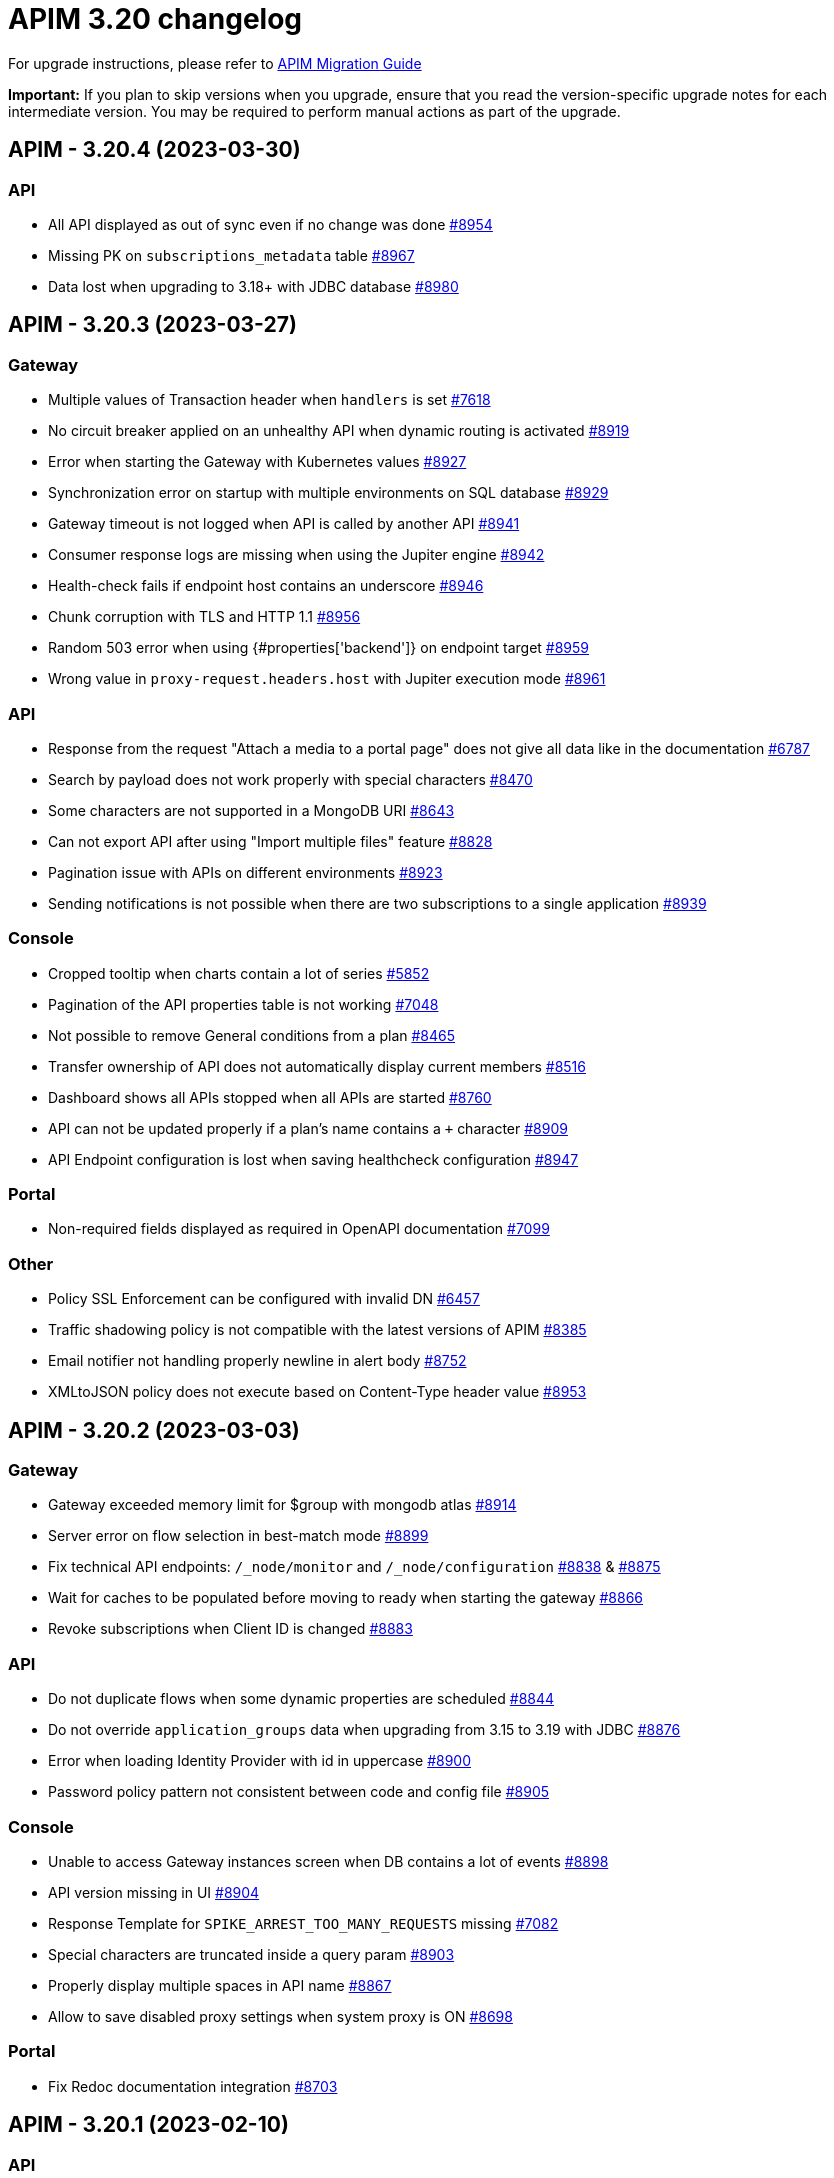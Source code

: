 = APIM 3.20 changelog
:page-sidebar: apim_3_x_sidebar
:page-permalink: apim/3.x/changelog-3.20.html
:page-folder: apim
:page-toc: false
:page-layout: apim3x

For upgrade instructions, please refer to https://docs.gravitee.io/apim/3.x/apim_installguide_migration.html[APIM Migration Guide]

*Important:* If you plan to skip versions when you upgrade, ensure that you read the version-specific upgrade notes for each intermediate version. You may be required to perform manual actions as part of the upgrade.

// NOTE: Global 3.20 release info here

// <DO NOT REMOVE THIS COMMENT - ANCHOR FOR FUTURE RELEASES>
 
== APIM - 3.20.4 (2023-03-30)

=== API

* All API displayed as out of sync even if no change was done https://github.com/gravitee-io/issues/issues/8954[#8954]
* Missing PK on `subscriptions_metadata` table https://github.com/gravitee-io/issues/issues/8967[#8967]
* Data lost when upgrading to 3.18+ with JDBC database https://github.com/gravitee-io/issues/issues/8980[#8980]

== APIM - 3.20.3 (2023-03-27)

=== Gateway

* Multiple values of Transaction header when `handlers` is set https://github.com/gravitee-io/issues/issues/7618[#7618]
* No circuit breaker applied on an unhealthy API when dynamic routing is activated https://github.com/gravitee-io/issues/issues/8919[#8919]
* Error when starting the Gateway with Kubernetes values https://github.com/gravitee-io/issues/issues/8927[#8927]
* Synchronization error on startup with multiple environments on SQL database https://github.com/gravitee-io/issues/issues/8929[#8929]
* Gateway timeout is not logged when API is called by another API https://github.com/gravitee-io/issues/issues/8941[#8941]
* Consumer response logs are missing when using the Jupiter engine https://github.com/gravitee-io/issues/issues/8942[#8942]
* Health-check fails if endpoint host contains an underscore https://github.com/gravitee-io/issues/issues/8946[#8946]
* Chunk corruption with TLS and HTTP 1.1  https://github.com/gravitee-io/issues/issues/8956[#8956]
* Random 503 error when using {#properties['backend']} on endpoint target https://github.com/gravitee-io/issues/issues/8959[#8959]
* Wrong value in `proxy-request.headers.host` with Jupiter execution mode https://github.com/gravitee-io/issues/issues/8961[#8961]

=== API

* Response from the request "Attach a media to a portal page" does not give all data like in the documentation https://github.com/gravitee-io/issues/issues/6787[#6787]
* Search by payload does not work properly with special characters https://github.com/gravitee-io/issues/issues/8470[#8470]
* Some characters are not supported in a MongoDB URI https://github.com/gravitee-io/issues/issues/8643[#8643]
* Can not export API after using "Import multiple files" feature https://github.com/gravitee-io/issues/issues/8828[#8828]
* Pagination issue with APIs on different environments https://github.com/gravitee-io/issues/issues/8923[#8923]
* Sending notifications is not possible when there are two subscriptions to a single application https://github.com/gravitee-io/issues/issues/8939[#8939]

=== Console

* Cropped tooltip when charts contain a lot of series https://github.com/gravitee-io/issues/issues/5852[#5852]
* Pagination of the API properties table is not working https://github.com/gravitee-io/issues/issues/7048[#7048]
* Not possible to remove General conditions from a plan https://github.com/gravitee-io/issues/issues/8465[#8465]
* Transfer ownership of API does not automatically display current members https://github.com/gravitee-io/issues/issues/8516[#8516]
* Dashboard shows all APIs stopped when all APIs are started https://github.com/gravitee-io/issues/issues/8760[#8760]
* API can not be updated properly if a plan's name contains a `+` character https://github.com/gravitee-io/issues/issues/8909[#8909]
* API Endpoint configuration is lost when saving healthcheck configuration https://github.com/gravitee-io/issues/issues/8947[#8947]

=== Portal

* Non-required fields displayed as required in OpenAPI documentation https://github.com/gravitee-io/issues/issues/7099[#7099]

=== Other

* Policy SSL Enforcement can be configured with invalid DN https://github.com/gravitee-io/issues/issues/6457[#6457]
* Traffic shadowing policy is not compatible with the latest versions of APIM https://github.com/gravitee-io/issues/issues/8385[#8385]
* Email notifier not handling properly newline in alert body https://github.com/gravitee-io/issues/issues/8752[#8752]
* XMLtoJSON policy does not execute based on Content-Type header value https://github.com/gravitee-io/issues/issues/8953[#8953]

 
== APIM - 3.20.2 (2023-03-03)

=== Gateway

* Gateway exceeded memory limit for $group with mongodb atlas https://github.com/gravitee-io/issues/issues/8914[#8914]
* Server error on flow selection in best-match mode https://github.com/gravitee-io/issues/issues/8899[#8899]
* Fix technical API endpoints: `/_node/monitor` and `/_node/configuration` https://github.com/gravitee-io/issues/issues/8838[#8838] & https://github.com/gravitee-io/issues/issues/8875[#8875]
* Wait for caches to be populated before moving to ready when starting the gateway https://github.com/gravitee-io/issues/issues/8866[#8866]
* Revoke subscriptions when Client ID is changed https://github.com/gravitee-io/issues/issues/8883[#8883]

=== API

* Do not duplicate flows when some dynamic properties are scheduled https://github.com/gravitee-io/issues/issues/8844[#8844]
* Do not override `application_groups` data when upgrading from 3.15 to 3.19 with JDBC https://github.com/gravitee-io/issues/issues/8876[#8876]
* Error when loading Identity Provider with id in uppercase https://github.com/gravitee-io/issues/issues/8900[#8900]
* Password policy pattern not consistent between code and config file https://github.com/gravitee-io/issues/issues/8905[#8905]

=== Console

* Unable to access Gateway instances screen when DB contains a lot of events https://github.com/gravitee-io/issues/issues/8898[#8898]
* API version missing in UI https://github.com/gravitee-io/issues/issues/8904[#8904]
* Response Template for `SPIKE_ARREST_TOO_MANY_REQUESTS` missing https://github.com/gravitee-io/issues/issues/7082[#7082]
* Special characters are truncated inside a query param https://github.com/gravitee-io/issues/issues/8903[#8903]
* Properly display multiple spaces in API name https://github.com/gravitee-io/issues/issues/8867[#8867]
* Allow to save disabled proxy settings when system proxy is ON https://github.com/gravitee-io/issues/issues/8698[#8698]

=== Portal

* Fix Redoc documentation integration https://github.com/gravitee-io/issues/issues/8703[#8703]

 
== APIM - 3.20.1 (2023-02-10)


=== API

* Sanitize some fields of new External User, Application, Plan https://github.com/gravitee-io/issues/issues/7560[#7560] & https://github.com/gravitee-io/issues/issues/8847[#8847]

* Plan policies were lost when migrated from an API to design studio https://github.com/gravitee-io/issues/issues/8632[#8632]
* Bump Email Notifier to `1.5.0` https://github.com/gravitee-io/issues/issues/8830[#8830]
* Update flows condition max size to 512 https://github.com/gravitee-io/issues/issues/8823[#8823] & https://github.com/gravitee-io/issues/issues/8671[#8671]
* Duplicated platform flows when APIM is linked to Cockpit https://github.com/gravitee-io/issues/issues/8832[#8832]
* Unable to start up with JDBC when platform flows have been defined with multiple steps on the same phase https://github.com/gravitee-io/issues/issues/8816[#8816]
* Handle YAML Anchors and Alias when importing OpenAPI file https://github.com/gravitee-io/issues/issues/8858[#8858]

=== Gateway

* Make sure websocket is closed in any cases https://github.com/gravitee-io/gravitee-api-management/pull/2796[#2796]
* EL was not working properly for the assign attribute policy depending on the scope of execution https://github.com/gravitee-io/issues/issues/8810[#8810]
* Subscription lost when redeploying https://github.com/gravitee-io/issues/issues/8855[#8855]

* API Subscription was not working after closing and re-creating https://github.com/gravitee-io/issues/issues/8600[#8600]
* Add support from websocket frame compression https://github.com/gravitee-io/issues/issues/8689[#8689]
* Exception "Error while determining deployed APIs store into events payload" fixed https://github.com/gravitee-io/issues/issues/8464[#8464]
* Do not save clientId in API key subscription https://github.com/gravitee-io/issues/issues/8855[#8855]
* Properly set `response` attribute in the execution context for the `assign-attribute` policy https://github.com/gravitee-io/issues/issues/8810[#8810]

=== Console

* "Show advanced filters" was missing on the analytics page https://github.com/gravitee-io/issues/issues/8677[#8677]
* Version column renamed on API table. https://github.com/gravitee-io/issues/issues/8772[#8772]

* Display icons of APIs in API list screen https://github.com/gravitee-io/issues/issues/8809[#8809]
* Global improvement on log filters https://github.com/gravitee-io/issues/issues/8822[#8822] & https://github.com/gravitee-io/issues/issues/8839[#8839]

=== Portal

* Properly display buttons in application analytics filters https://github.com/gravitee-io/issues/issues/8677[#8677]


== APIM - 3.20 (2023-01-05)

=== API Management - Console

* Brand new menu to unify the experience between all Gravitee products
* Introducing v1 APIs reaching end of support and help users migrate to v2
* APIs list page navigation enhancements
* APIs are read-only if managed by our GKO (Gravitee Kubernetes Operator)
* Allow to delete a media using the Management API
* [V4 M-API] Manage v4 APIs subscriptions as an API Publisher & an API Consumer

=== link:{{'/apim/3.x/event_native_apim_introduction.html' | relative_url}}[Event-Native API Management]

* Endpoint - Kafka Connector Advanced (EE)
** Ability to connect to a secured Kafka cluster
** Introducing RESUME & LIMIT capabilities for QoS (Quality of Service)
* Endpoint - MQTT5 Connector
** Consume messages from a MQTT5 event-broker
** Push messages to a MQTT5 event-broker
* Endpoint - MQTT5 Connector Advanced (EE)
** Ability to connect to a secured MQTT5 event-broker
** Introducing QoS (Quality of Service) capabilities
* Entrypoint - Webhook connector
** Create an API with a webhook entrypoint
** Subscribe to an API with a webhook entrypoint
** Receive messages on my callback url 
* Introducing foundation support for sync API on v4 - httpproxy entrypoint & endpoint
* Message filtering policy
* Support conditions on messages

=== link:{{'/apim/3.x/apim_kubernetes_operator_overview.html'| relative_url}}[Gravitee Kubernetes Operator]

* CRD Lifecycle - Apply changes related CRDs on update
* Store credentials in K8 secrets
* Export a complex API and import it in a new/same environment 
* Manage resources as CRD and reuse them in several APIs

